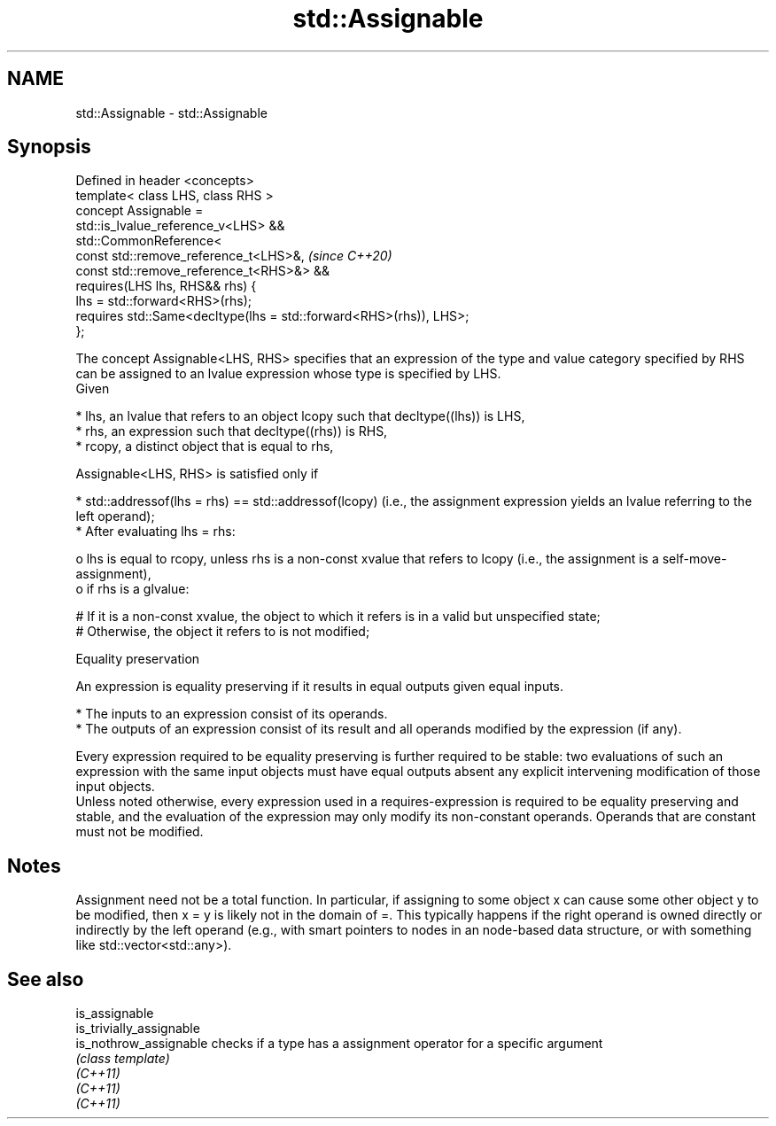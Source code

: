 .TH std::Assignable 3 "2020.03.24" "http://cppreference.com" "C++ Standard Libary"
.SH NAME
std::Assignable \- std::Assignable

.SH Synopsis

  Defined in header <concepts>
  template< class LHS, class RHS >
  concept Assignable =
  std::is_lvalue_reference_v<LHS> &&
  std::CommonReference<
  const std::remove_reference_t<LHS>&,                              \fI(since C++20)\fP
  const std::remove_reference_t<RHS>&> &&
  requires(LHS lhs, RHS&& rhs) {
  lhs = std::forward<RHS>(rhs);
  requires std::Same<decltype(lhs = std::forward<RHS>(rhs)), LHS>;
  };

  The concept Assignable<LHS, RHS> specifies that an expression of the type and value category specified by RHS can be assigned to an lvalue expression whose type is specified by LHS.
  Given

  * lhs, an lvalue that refers to an object lcopy such that decltype((lhs)) is LHS,
  * rhs, an expression such that decltype((rhs)) is RHS,
  * rcopy, a distinct object that is equal to rhs,

  Assignable<LHS, RHS> is satisfied only if

  * std::addressof(lhs = rhs) == std::addressof(lcopy) (i.e., the assignment expression yields an lvalue referring to the left operand);
  * After evaluating lhs = rhs:

    o lhs is equal to rcopy, unless rhs is a non-const xvalue that refers to lcopy (i.e., the assignment is a self-move-assignment),
    o if rhs is a glvalue:

      # If it is a non-const xvalue, the object to which it refers is in a valid but unspecified state;
      # Otherwise, the object it refers to is not modified;




  Equality preservation

  An expression is equality preserving if it results in equal outputs given equal inputs.

  * The inputs to an expression consist of its operands.
  * The outputs of an expression consist of its result and all operands modified by the expression (if any).

  Every expression required to be equality preserving is further required to be stable: two evaluations of such an expression with the same input objects must have equal outputs absent any explicit intervening modification of those input objects.
  Unless noted otherwise, every expression used in a requires-expression is required to be equality preserving and stable, and the evaluation of the expression may only modify its non-constant operands. Operands that are constant must not be modified.

.SH Notes

  Assignment need not be a total function. In particular, if assigning to some object x can cause some other object y to be modified, then x = y is likely not in the domain of =. This typically happens if the right operand is owned directly or indirectly by the left operand (e.g., with smart pointers to nodes in an node-based data structure, or with something like std::vector<std::any>).

.SH See also



  is_assignable
  is_trivially_assignable
  is_nothrow_assignable   checks if a type has a assignment operator for a specific argument
                          \fI(class template)\fP
  \fI(C++11)\fP
  \fI(C++11)\fP
  \fI(C++11)\fP





